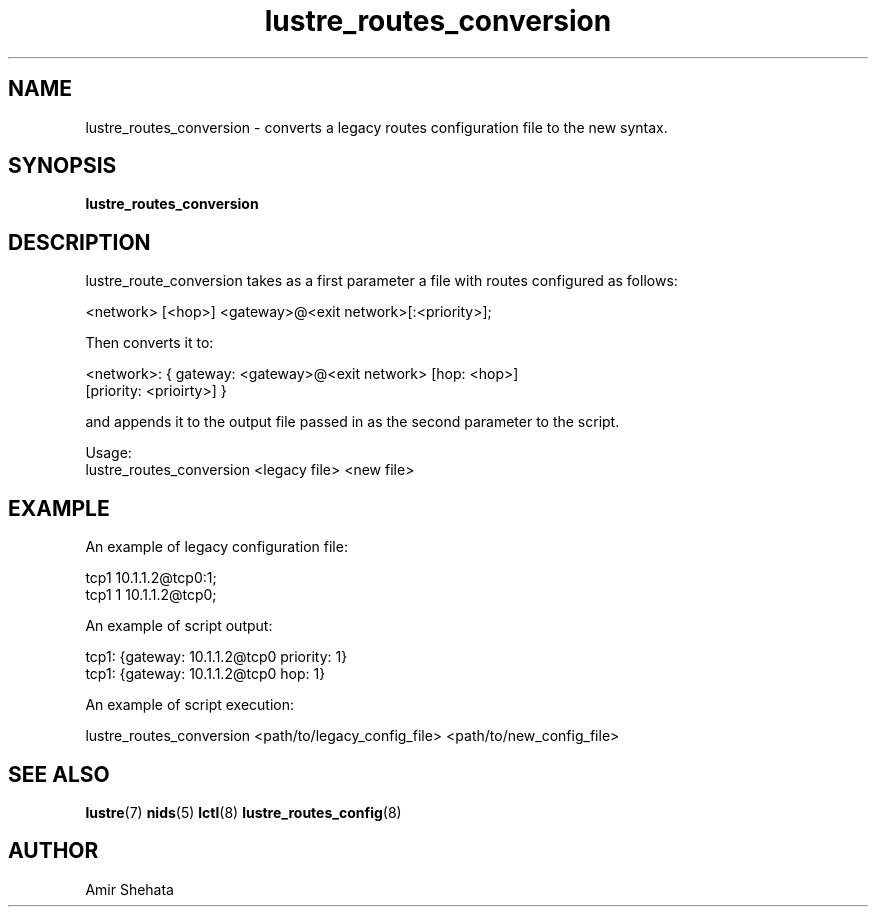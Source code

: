 .TH lustre_routes_conversion 8 "Apr 23, 2013" Lustre "utilities"
.SH NAME
lustre_routes_conversion \- converts a legacy routes configuration file to
the new syntax.
.SH SYNOPSIS
.B "lustre_routes_conversion"
.SH DESCRIPTION
lustre_route_conversion takes as a first parameter a file with routes
configured as follows:
.LP
<network> [<hop>] <gateway>@<exit network>[:<priority>];
.LP
Then converts it to:
.LP
<network>: { gateway: <gateway>@<exit network> [hop: <hop>]
             [priority: <prioirty>] }
.LP
and appends it to the output file passed in as the second parameter to
the script.
.LP
Usage:
.br
lustre_routes_conversion <legacy file> <new file>
.SH EXAMPLE
An example of legacy configuration file:
.LP
tcp1 10.1.1.2@tcp0:1;
.br
tcp1 1 10.1.1.2@tcp0;
.LP

An example of script output:
.LP
tcp1: {gateway: 10.1.1.2@tcp0 priority: 1}
.br
tcp1: {gateway: 10.1.1.2@tcp0 hop: 1}
.LP
An example of script execution:
.LP
lustre_routes_conversion <path/to/legacy_config_file> <path/to/new_config_file>
.SH SEE ALSO
.BR lustre (7)
.BR nids (5)
.BR lctl (8)
.BR lustre_routes_config (8)
.SH AUTHOR
Amir Shehata
